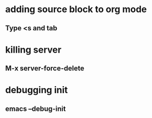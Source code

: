 * adding source block to org mode
** Type <s and tab
* killing server
** M-x server-force-delete
* debugging init
** emacs --debug-init

